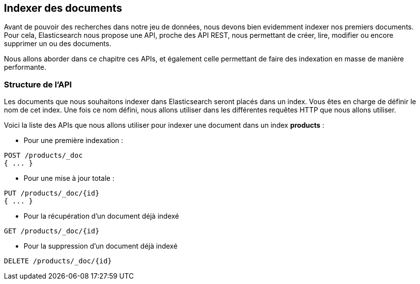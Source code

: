 == Indexer des documents

Avant de pouvoir des recherches dans notre jeu de données, nous devons bien evidemment indexer nos premiers documents.
Pour cela, Elasticsearch nous propose une API, proche des API REST, nous permettant de créer, lire, modifier ou encore
supprimer un ou des documents.

Nous allons aborder dans ce chapitre ces APIs, et également celle permettant de faire des indexation en masse de manière
performante.

=== Structure de l'API

Les documents que nous souhaitons indexer dans Elasticsearch seront placés dans un index. Vous êtes en charge de définir
le nom de cet index. Une fois ce nom défini, nous allons utiliser dans les différentes requêtes HTTP que nous allons utiliser.

Voici la liste des APIs que nous allons utiliser pour indexer une document dans un index *products* :

* Pour une première indexation :

[source]
----
POST /products/_doc
{ ... }
----

* Pour une mise à jour totale :

[source]
----
PUT /products/_doc/{id}
{ ... }
----

* Pour la récupération d'un document déjà indexé

[source]
----
GET /products/_doc/{id}
----

* Pour la suppression d'un document déjà indexé

[source]
----
DELETE /products/_doc/{id}
----
